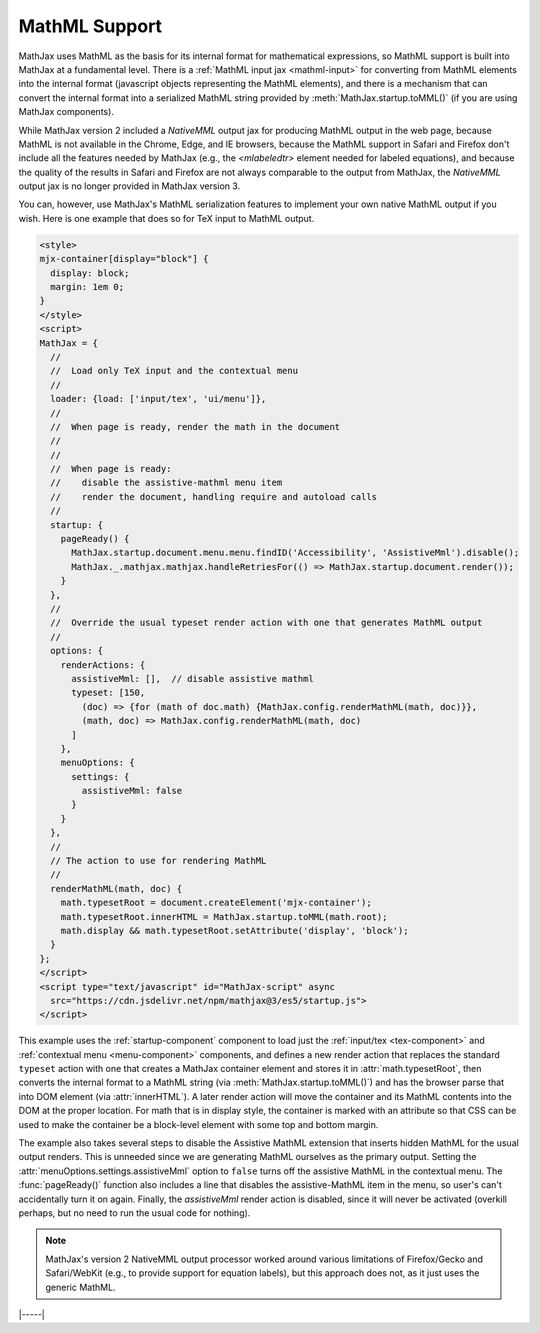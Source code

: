 .. _mathml-output:

##############
MathML Support
##############

MathJax uses MathML as the basis for its internal format for
mathematical expressions, so MathML support is built into MathJax at a
fundamental level.  There is a :ref:`MathML input jax <mathml-input>`
for converting from MathML elements into the internal format
(javascript objects representing the MathML elements), and there is a
mechanism that can convert the internal format into a serialized
MathML string provided by :meth:`MathJax.startup.toMML()` (if you are
using MathJax components).

.. _NativeMML:

While MathJax version 2 included a `NativeMML` output jax for
producing MathML output in the web page, because MathML is not
available in the Chrome, Edge, and IE browsers, because the MathML
support in Safari and Firefox don't include all the features needed by
MathJax (e.g., the `<mlabeledtr>` element needed for labeled
equations), and because the quality of the results in Safari and
Firefox are not always comparable to the output from MathJax, the
`NativeMML` output jax is no longer provided in MathJax version 3.

You can, however, use MathJax's MathML serialization features to
implement your own native MathML output if you wish.  Here is one
example that does so for TeX input to MathML output.

.. code-block:: html

   <style>
   mjx-container[display="block"] {
     display: block;
     margin: 1em 0;
   }
   </style>
   <script>
   MathJax = {
     //
     //  Load only TeX input and the contextual menu
     //
     loader: {load: ['input/tex', 'ui/menu']},
     //
     //  When page is ready, render the math in the document
     //
     //
     //  When page is ready:
     //    disable the assistive-mathml menu item
     //    render the document, handling require and autoload calls
     //
     startup: {
       pageReady() {
         MathJax.startup.document.menu.menu.findID('Accessibility', 'AssistiveMml').disable();
         MathJax._.mathjax.mathjax.handleRetriesFor(() => MathJax.startup.document.render());
       }
     },
     //
     //  Override the usual typeset render action with one that generates MathML output
     //
     options: {
       renderActions: {
         assistiveMml: [],  // disable assistive mathml
         typeset: [150,
           (doc) => {for (math of doc.math) {MathJax.config.renderMathML(math, doc)}},
           (math, doc) => MathJax.config.renderMathML(math, doc)
         ]
       },
       menuOptions: {
         settings: {
           assistiveMml: false
         }
       }
     },
     //
     // The action to use for rendering MathML
     //
     renderMathML(math, doc) {
       math.typesetRoot = document.createElement('mjx-container');
       math.typesetRoot.innerHTML = MathJax.startup.toMML(math.root);
       math.display && math.typesetRoot.setAttribute('display', 'block');
     }
   };
   </script>
   <script type="text/javascript" id="MathJax-script" async
     src="https://cdn.jsdelivr.net/npm/mathjax@3/es5/startup.js">
   </script>

This example uses the :ref:`startup-component` component to load just
the :ref:`input/tex <tex-component>` and :ref:`contextual menu
<menu-component>` components, and defines a new render action that
replaces the standard ``typeset`` action with one that creates a
MathJax container element and stores it in :attr:`math.typesetRoot`,
then converts the internal format to a MathML string (via
:meth:`MathJax.startup.toMML()`) and has the browser parse that into
DOM element (via :attr:`innerHTML`).  A later render action will move
the container and its MathML contents into the DOM at the proper
location.  For math that is in display style, the container is marked
with an attribute so that CSS can be used to make the container be a
block-level element with some top and bottom margin.

The example also takes several steps to disable the Assistive MathML
extension that inserts hidden MathML for the usual output renders.
This is unneeded since we are generating MathML ourselves as the
primary output.  Setting the :attr:`menuOptions.settings.assistiveMml`
option to ``false`` turns off the assistive MathML in the contextual
menu. The :func:`pageReady()` function also includes a line that
disables the assistive-MathML item in the menu, so user's can't
accidentally turn it on again.  Finally, the `assistiveMml` render
action is disabled, since it will never be activated (overkill
perhaps, but no need to run the usual code for nothing).

.. note::

   MathJax's version 2 NativeMML output processor worked around
   various limitations of Firefox/Gecko and Safari/WebKit (e.g., to
   provide support for equation labels), but this approach does not,
   as it just uses the generic MathML.

|-----|
